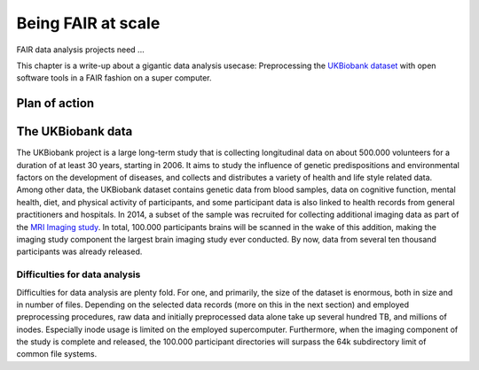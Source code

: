 .. _ukintro:

Being FAIR at scale
-------------------

FAIR data analysis projects need ...

.. todo::

   Detail core aspects of FAIR data projects

This chapter is a write-up about a gigantic data analysis usecase: Preprocessing
the `UKBiobank dataset <https://www.ukbiobank.ac.uk/>`_ with open software
tools in a FAIR fashion on a super computer.

Plan of action
^^^^^^^^^^^^^^

.. todo::

   outline a sketch of employed procedures:

   - UKBiobank data is retrieved and version controlled with the datalad ukbiobank extension,
     and assembled to a complete superdataset.
     - Challenge: BIDS conformity needs to be assured
     - Challenge: simulations are required to test whether tools scale
     - Challenge: Disk usage and inode usage limitation (this makes DataLad actually required!)
     - Challenge: Store/Dataset layout that is within file system subdirectory limits
   - data transfer to a supercomputer for computing
     - Challenge: RIA store layout, data transfer times?
     - ria-export
   - FAIR processing: using software containers and singularity to preprocess the
     data with full provenance capture
     - Challenge: software installation on a supercomputer
   - fMRIprep
     - Challenge: BIDS conformity
     - Challenge: inode consumption during computing
   - CAT preprocessing?
   - output storage
     - Challenge: setting up scalable, robust storage solution to assemble the outputs

The UKBiobank data
^^^^^^^^^^^^^^^^^^

The UKBiobank project is a large long-term study that is collecting longitudinal
data on about 500.000 volunteers for a duration of at least 30 years, starting in 2006.
It aims to study the influence of genetic predispositions and environmental factors
on the development of diseases, and collects and distributes a variety of health
and life style related data.
Among other data, the UKBiobank dataset contains genetic data from blood samples,
data on cognitive function, mental health, diet, and physical activity of participants,
and some participant data is also linked to health records from general
practitioners and hospitals.
In 2014, a subset of the sample was recruited for collecting additional imaging
data as part of the `MRI Imaging study <https://www.ukbiobank.ac.uk/scanning-study-launches/>`_.
In total, 100.000 participants brains will be scanned in the wake of this addition,
making the imaging study component the largest brain imaging study ever conducted.
By now, data from several ten thousand participants was already released.

.. todo::

   What exactly is in the UKB data?


Difficulties for data analysis
""""""""""""""""""""""""""""""

Difficulties for data analysis are plenty fold. For one, and primarily, the
size of the dataset is enormous, both in size and in number of files.
Depending on the selected data records (more on this in the next section) and
employed preprocessing procedures, raw data and initially preprocessed data alone
take up several hundred TB, and millions of inodes. Especially inode usage is
limited on the employed supercomputer.
Furthermore, when the imaging component of the study is complete and released,
the 100.000 participant directories will surpass the 64k subdirectory limit of
common file systems.

.. todo::

   outline all difficulties briefly, follow layout of the plan of action where
   possible